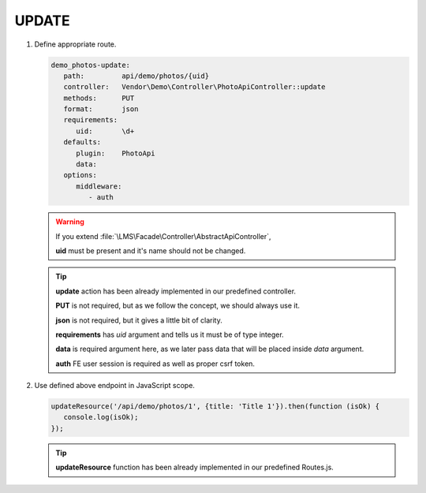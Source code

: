 .. ==================================================
.. FOR YOUR INFORMATION
.. --------------------------------------------------
.. -*- coding: utf-8 -*- with BOM.

.. _action:

===================================
UPDATE
===================================

.. rst-class:: bignums-xxl

#. Define appropriate route.

   .. code-block:: yaml

      demo_photos-update:
         path:         api/demo/photos/{uid}
         controller:   Vendor\Demo\Controller\PhotoApiController::update
         methods:      PUT
         format:       json
         requirements:
            uid:       \d+
         defaults:
            plugin:    PhotoApi
            data:
         options:
            middleware:
               - auth

   .. warning::

        If you extend :file:`\LMS\Facade\Controller\AbstractApiController`,

        **uid** must be present and it's name should not be changed.

   .. tip::

      **update** action has been already implemented in our predefined controller.

      **PUT** is not required, but as we follow the concept, we should always use it.

      **json** is not required, but it gives a little bit of clarity.

      **requirements** has *uid* argument and tells us it must be of type integer.

      **data** is required argument here, as we later pass data that will be placed inside *data* argument.

      **auth** FE user session is required as well as proper csrf token.

#. Use defined above endpoint in JavaScript scope.

   .. code-block:: javascript

      updateResource('/api/demo/photos/1', {title: 'Title 1'}).then(function (isOk) {
         console.log(isOk);
      });

   .. tip::

        **updateResource** function has been already implemented in our predefined Routes.js.
